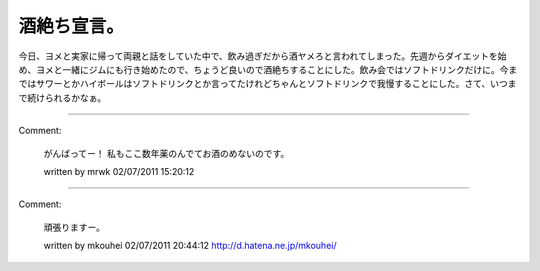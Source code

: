 ﻿酒絶ち宣言。
############


今日、ヨメと実家に帰って両親と話をしていた中で、飲み過ぎだから酒ヤメろと言われてしまった。先週からダイエットを始め、ヨメと一緒にジムにも行き始めたので、ちょうど良いので酒絶ちすることにした。飲み会ではソフトドリンクだけに。今まではサワーとかハイボールはソフトドリンクとか言ってたけれどちゃんとソフトドリンクで我慢することにした。さて、いつまで続けられるかなぁ。



.. author:: mkouhei
.. categories:: 生活, 
.. tags::


----

Comment:

	がんばってー！ 私もここ数年薬のんでてお酒のめないのです。

	written by  mrwk
	02/07/2011 15:20:12
	

----

Comment:

	頑張りますー。

	written by  mkouhei
	02/07/2011 20:44:12
	http://d.hatena.ne.jp/mkouhei/

